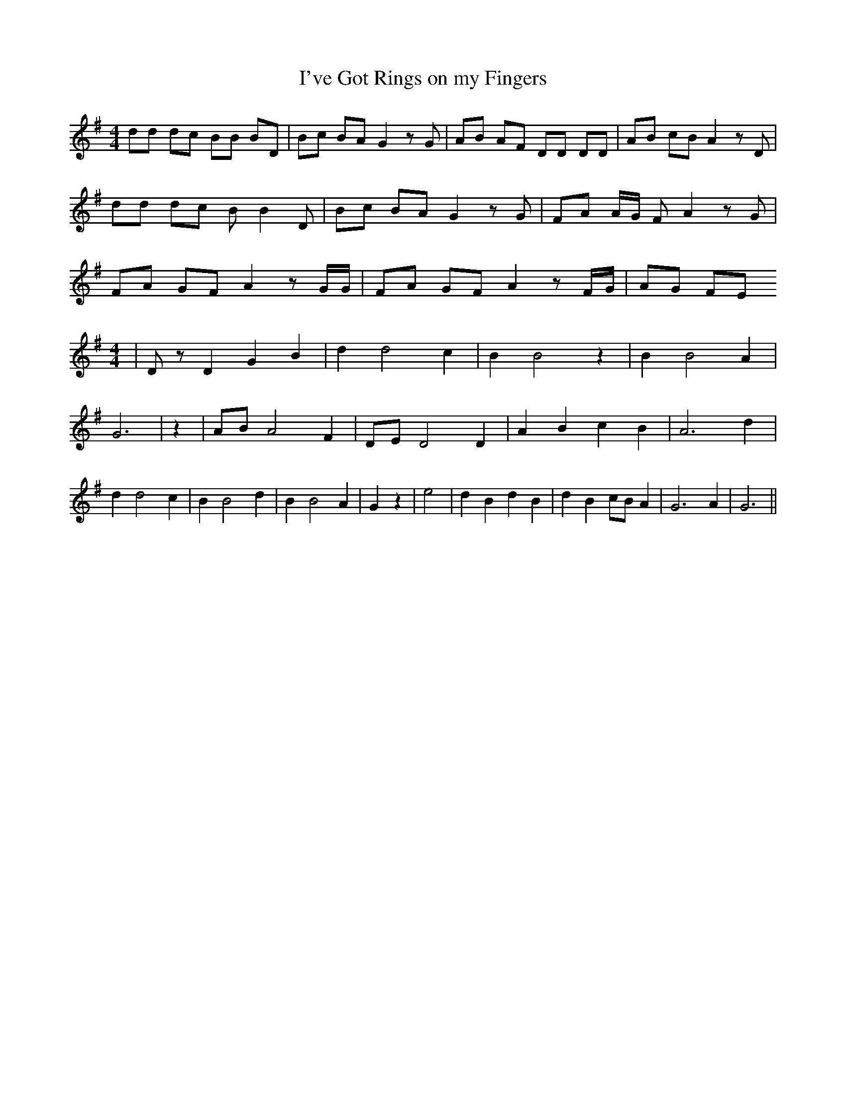 % Generated more or less automatically by swtoabc by Erich Rickheit KSC
X:1
T:I've Got Rings on my Fingers
M:4/4
L:1/8
K:G
 dd dc BB BD| Bc BA G2 z G| AB AF DD DD| AB cB A2 z D| dd dc B B2 D|\
 Bc BA G2 z G| FA A/2G/2 F A2 z G| FA GF A2 z G/2G/2| FA GF A2 z F/2G/2|\
 AG FE
M:4/4
| D z D2 G2 B2| d2 d4 c2| B2 B4 z2| B2 B4 A2| G6| z2| AB A4 F2| DE D4 D2|\
 A2 B2 c2 B2| A6 d2| d2 d4 c2| B2 B4 d2| B2 B4 A2| G2 z2| e4| d2 B2 d2 B2|\
 d2 B2 cB A2| G6 A2| G6||

